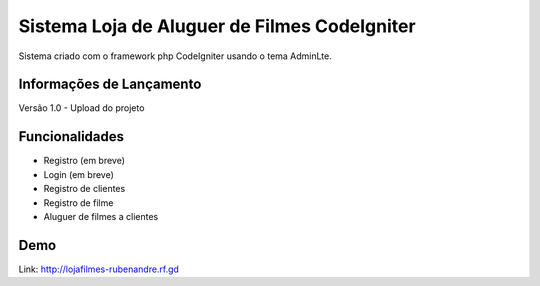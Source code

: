 ###################
Sistema Loja de Aluguer de Filmes CodeIgniter
###################

Sistema criado com o framework php CodeIgniter usando o tema AdminLte.

*******************
Informações de Lançamento
*******************

Versão 1.0 - Upload do projeto

**************************
Funcionalidades
**************************

- Registro (em breve)
- Login (em breve)
- Registro de clientes
- Registro de filme
- Aluguer de filmes a clientes


*******************
Demo
*******************
Link: http://lojafilmes-rubenandre.rf.gd
